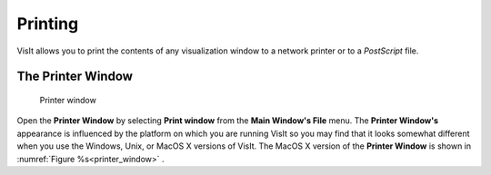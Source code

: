 Printing
--------

VisIt allows you to print the contents of any visualization window to a
network printer or to a *PostScript* file.

The Printer Window
~~~~~~~~~~~~~~~~~~

.. _printer_window:

.. figure:: images/printwindowmac.png 
   
   Printer window 

Open the **Printer Window** by selecting **Print window** from the
**Main Window's File** menu. The **Printer Window's** appearance is influenced
by the platform on which you are running VisIt so you may find that it looks
somewhat different when you use the Windows, Unix, or MacOS X versions of
VisIt. The MacOS X  version of the **Printer Window** is shown in
:numref:`Figure %s<printer_window>` .

